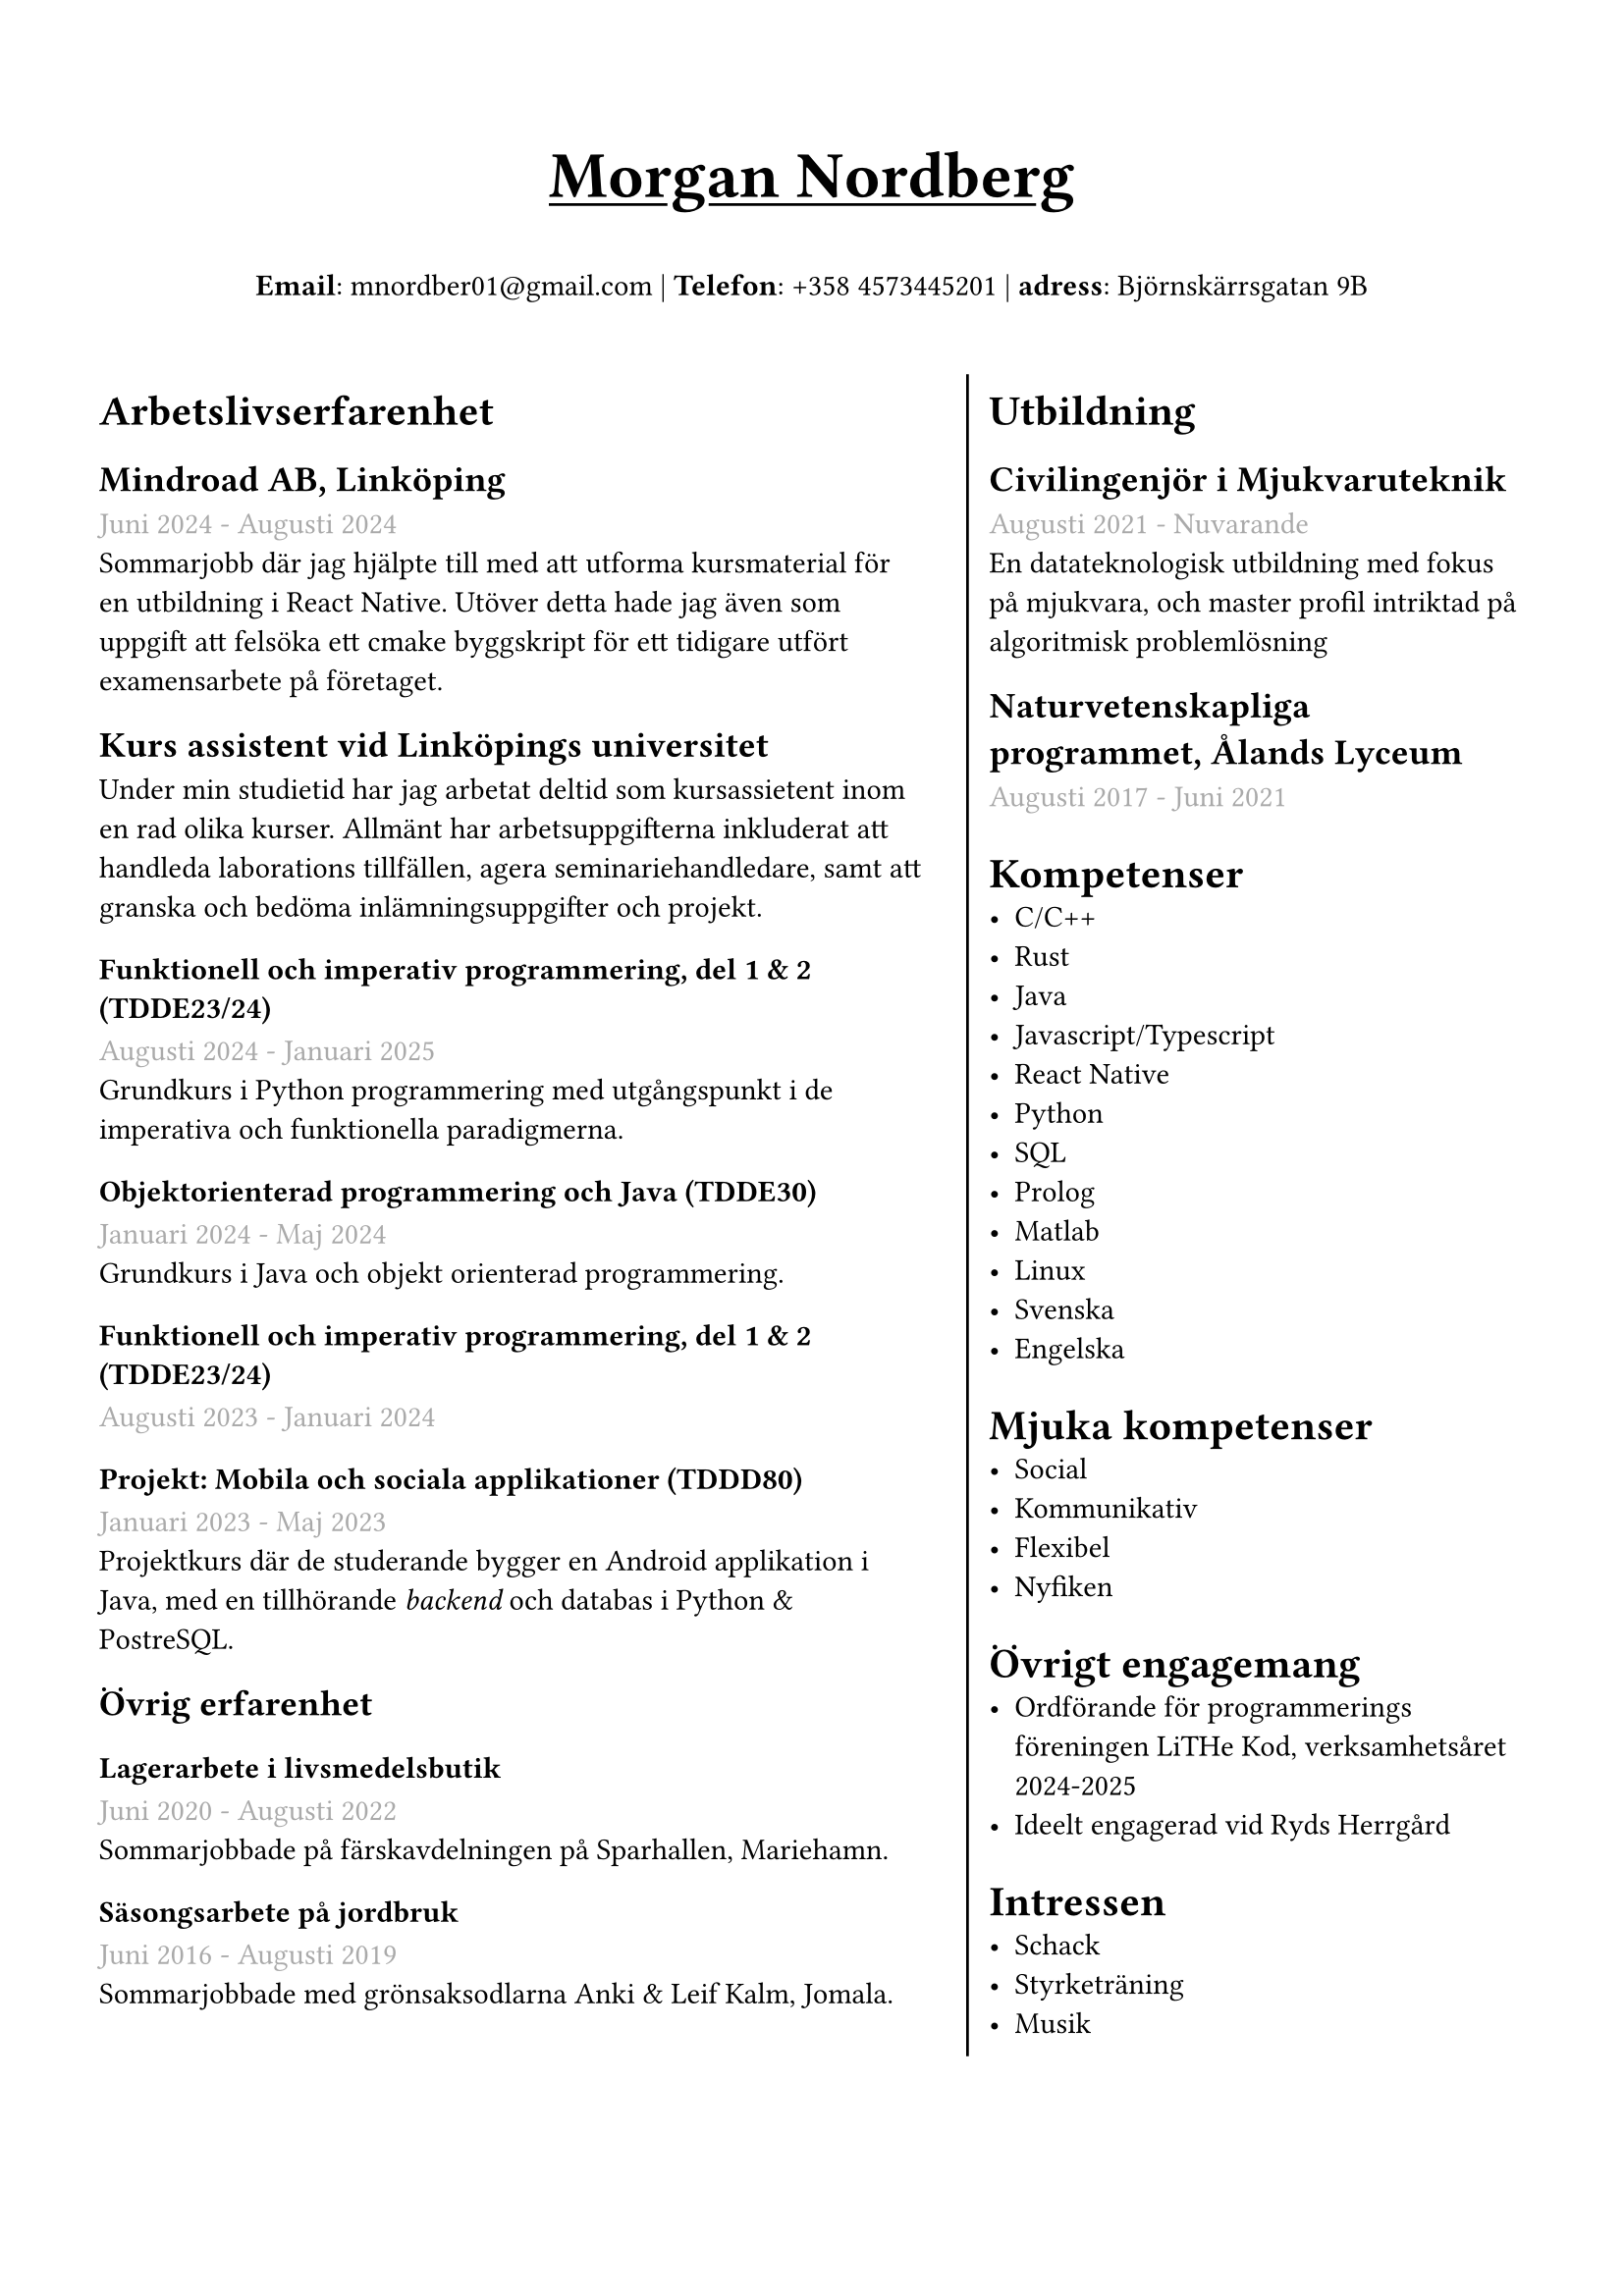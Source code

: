 #set text(font: "IBM Plex Sans")
#set page(margin: (
  top: 2cm,
  bottom: 1cm,
  x: 1cm,
))

#grid(
  rows: (1fr, 9fr),
  gutter: 6pt,
  [
    #set align(center)
    #set text(weight: "bold", size: 24pt)
    #underline[Morgan Nordberg \ ]
    
    #set text(weight: "regular", size: 11pt)
    *Email*: mnordber01\@gmail.com | *Telefon*: +358 4573445201 | *adress*: Björnskärrsgatan 9B 
  ],
  [
  #grid(
    columns: (6fr, 4fr),
    gutter: 8pt,
    inset: 8pt,
    [ 
      #set text(size: 11pt)

      = Arbetslivserfarenhet

      == Mindroad AB, Linköping  
      #text(gray)[Juni 2024 - Augusti 2024]
      \ Sommarjobb där jag hjälpte till med att utforma kursmaterial för en utbildning i React Native. Utöver detta hade jag även som uppgift att felsöka ett cmake byggskript för ett tidigare utfört examensarbete på företaget.

      == Kurs assistent vid Linköpings universitet
      Under min studietid har jag arbetat deltid som kursassietent inom en rad olika kurser. Allmänt har arbetsuppgifterna inkluderat att handleda laborations tillfällen, agera seminariehandledare, samt att granska och bedöma inlämningsuppgifter och projekt.

      === Funktionell och imperativ programmering, del 1 & 2 (TDDE23/24) 
      #text(gray)[Augusti 2024 - Januari 2025]
      \ Grundkurs i Python programmering med utgångspunkt i de imperativa och funktionella paradigmerna.   

      === Objektorienterad programmering och Java (TDDE30)
      #text(gray)[Januari 2024 - Maj 2024]
      \ Grundkurs i Java och objekt orienterad programmering.

      === Funktionell och imperativ programmering, del 1 & 2 (TDDE23/24) 
      #text(gray)[Augusti 2023 - Januari 2024]

      === Projekt: Mobila och sociala applikationer (TDDD80)
      #text(gray)[Januari 2023 - Maj 2023]
      \ Projektkurs där de studerande bygger en Android applikation i Java, med en tillhörande _backend_ och databas i Python & PostreSQL.  
    
      == Övrig erfarenhet
      === Lagerarbete i livsmedelsbutik
      #text(gray)[Juni 2020 - Augusti 2022]
      \ Sommarjobbade på färskavdelningen på Sparhallen, Mariehamn.

      ===  Säsongsarbete på jordbruk 
      #text(gray)[Juni 2016 - Augusti 2019]
      \ Sommarjobbade med grönsaksodlarna Anki & Leif Kalm, Jomala.

    ], grid.vline(),
    [
      #set text(size: 11pt)
      = Utbildning
      == Civilingenjör i Mjukvaruteknik
      #text(gray)[Augusti 2021 - Nuvarande] \
      En datateknologisk utbildning med fokus på mjukvara, och master profil intriktad på algoritmisk problemlösning

      == Naturvetenskapliga programmet, Ålands Lyceum
      #text(gray)[Augusti 2017 - Juni 2021]
      
      
      = Kompetenser
      - C/C++
      - Rust
      - Java
      - Javascript/Typescript
      - React Native
      - Python
      - SQL
      - Prolog
      - Matlab
      - Linux
      - Svenska
      - Engelska
    
      = Mjuka kompetenser
      - Social
      - Kommunikativ
      - Flexibel
      - Nyfiken

      = Övrigt engagemang
      - Ordförande för programmerings föreningen LiTHe Kod, verksamhetsåret 2024-2025
      - Ideelt engagerad vid Ryds Herrgård
      
//      = Länkar
//      - #link("https://www.linkedin.com/in/morgan-nordberg-31457522b/")[
//      LinkedIn: \
//      ]
//      #link("https://www.linkedin.com/in/morgan-nordberg-31457522b/")
//      - #link("https://github.com/the-JS-hater")[
//      Github: \
//      ]
//      #link("https://github.com/the-JS-hater")

      = Intressen
      - Schack
      - Styrketräning
      - Musik
    ]
  )
  ]
)
